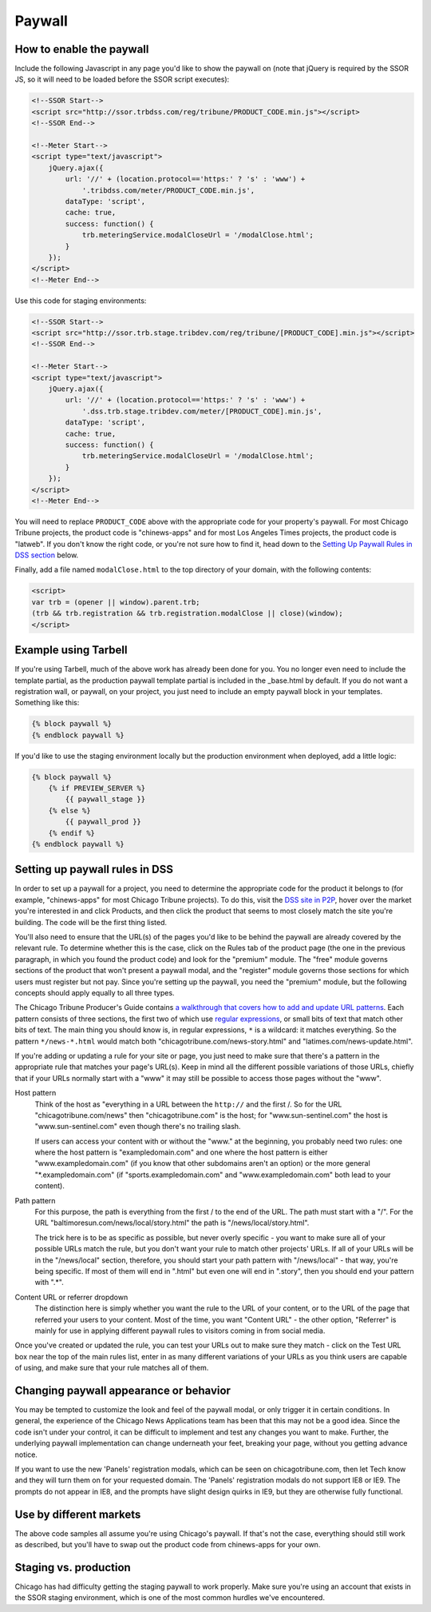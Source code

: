 Paywall
=======

How to enable the paywall
-------------------------

Include the following Javascript in any page you'd like to show the paywall on (note that jQuery is required by the SSOR JS, so it will need to be loaded before the SSOR script executes):

.. code-block:: html

    <!--SSOR Start-->
    <script src="http://ssor.trbdss.com/reg/tribune/PRODUCT_CODE.min.js"></script>
    <!--SSOR End-->

    <!--Meter Start-->
    <script type="text/javascript">
        jQuery.ajax({
            url: '//' + (location.protocol=='https:' ? 's' : 'www') +
                '.tribdss.com/meter/PRODUCT_CODE.min.js',
            dataType: 'script',
            cache: true,
            success: function() {
                trb.meteringService.modalCloseUrl = '/modalClose.html';
            }
        });
    </script>
    <!--Meter End-->

Use this code for staging environments:

.. code-block:: html

    <!--SSOR Start-->
    <script src="http://ssor.trb.stage.tribdev.com/reg/tribune/[PRODUCT_CODE].min.js"></script>
    <!--SSOR End-->

    <!--Meter Start-->
    <script type="text/javascript">
        jQuery.ajax({
            url: '//' + (location.protocol=='https:' ? 's' : 'www') +
                '.dss.trb.stage.tribdev.com/meter/[PRODUCT_CODE].min.js',
            dataType: 'script',
            cache: true,
            success: function() {
                trb.meteringService.modalCloseUrl = '/modalClose.html';
            }
        });
    </script>
    <!--Meter End-->

You will need to replace ``PRODUCT_CODE`` above with the appropriate code for your property's
paywall. For most Chicago Tribune projects, the product code is "chinews-apps" and for most Los Angeles
Times projects, the product code is "latweb". If you don't know the right code, or you're not sure
how to find it, head down to the `Setting Up Paywall Rules in DSS section
<#setting-up-paywall-rules-in-dss>`_ below.

Finally, add a file named ``modalClose.html`` to the top directory of your domain, with the following contents:

.. code-block:: html

    <script>
    var trb = (opener || window).parent.trb;
    (trb && trb.registration && trb.registration.modalClose || close)(window);
    </script>

Example using Tarbell
---------------------

If you're using Tarbell, much of the above work has already been done for you. You no longer even need to include the template partial, as the production paywall template partial is included in the _base.html by default. If you do not want a registration wall, or paywall, on your project, you just need to include an empty paywall block in your templates. Something like this:

.. code-block:: django

    {% block paywall %}
    {% endblock paywall %}

If you'd like to use the staging environment locally but the production environment when deployed, add
a little logic:

.. code-block:: django

    {% block paywall %}
        {% if PREVIEW_SERVER %}
            {{ paywall_stage }}
        {% else %}
            {{ paywall_prod }}
        {% endif %}
    {% endblock paywall %}

Setting up paywall rules in DSS
-------------------------------

In order to set up a paywall for a project, you need to determine the appropriate code for the
product it belongs to (for example, "chinews-apps" for most Chicago Tribune projects). To do this, visit
the `DSS site in P2P <http://dss.p2p.tribuneinteractive.com/>`_, hover over the market you're
interested in and click Products, and then click the product that seems to most closely match the
site you're building. The code will be the first thing listed.

You'll also need to ensure that the URL(s) of the pages you'd like to be behind the paywall are
already covered by the relevant rule. To determine whether this is the case, click on the Rules tab
of the product page (the one in the previous paragraph, in which you found the product code) and
look for the "premium" module. The "free" module governs sections of the product that won't present
a paywall modal, and the "register" module governs those sections for which users must register but
not pay. Since you're setting up the paywall, you need the "premium" module, but the following
concepts should apply equally to all three types.

The Chicago Tribune Producer's Guide contains `a walkthrough that covers how to add and update URL
patterns <http://chicagotribuneguide.wordpress.com/2012/02/24/paywall-setup/>`_. Each pattern
consists of three sections, the first two of which use `regular expressions
<http://www.regular-expressions.info/quickstart.html>`_, or small bits of text that match other bits
of text. The main thing you should know is, in regular expressions, ``*`` is a wildcard: it matches
everything. So the pattern ``*/news-*.html`` would match both "chicagotribune.com/news-story.html"
and "latimes.com/news-update.html".

If you're adding or updating a rule for your site or page, you just need to make sure that there's
a pattern in the appropriate rule that matches your page's URL(s). Keep in mind all the different
possible variations of those URLs, chiefly that if your URLs normally start with a "www" it may
still be possible to access those pages without the "www".

Host pattern
    Think of the host as "everything in a URL between the ``http://`` and the first /. So for the
    URL "chicagotribune.com/news" then "chicagotribune.com" is the host; for "www.sun-sentinel.com"
    the host is "www.sun-sentinel.com" even though there's no trailing slash.
    
    If users can access your content with or without the "www." at the beginning, you probably need
    two rules: one where the host pattern is "exampledomain.com" and one where the host pattern is
    either "www.exampledomain.com" (if you know that other subdomains aren't an option) or the more
    general "\*.exampledomain.com" (if "sports.exampledomain.com" and "www.exampledomain.com" both
    lead to your content).

Path pattern
    For this purpose, the path is everything from the first / to the end of the URL. The path must
    start with a "/". For the URL "baltimoresun.com/news/local/story.html" the path is
    "/news/local/story.html".
    
    The trick here is to be as specific as possible, but never overly specific - you want to make
    sure all of your possible URLs match the rule, but you don't want your rule to match other
    projects' URLs. If all of your URLs will be in the "/news/local" section, therefore, you should
    start your path pattern with "/news/local" - that way, you're being specific. If most of them
    will end in ".html" but even one will end in ".story", then you should end your pattern with
    ".\*".

Content URL or referrer dropdown
    The distinction here is simply whether you want the rule to the URL of your content, or to the
    URL of the page that referred your users to your content. Most of the time, you want "Content URL" - the 
    other option, "Referrer" is mainly for use in applying different paywall rules to visitors coming in 
    from social media.

Once you've created or updated the rule, you can test your URLs out to make sure they match - click
on the Test URL box near the top of the main rules list, enter in as many different variations of
your URLs as you think users are capable of using, and make sure that your rule matches all of them.


Changing paywall appearance or behavior
---------------------------------------

You may be tempted to customize the look and feel of the paywall modal, or only trigger it in 
certain conditions. In general, the experience of the Chicago News Applications team has been that this may 
not be a good idea. Since the code isn't under your control, it can be difficult to implement and 
test any changes you want to make. Further, the underlying paywall implementation can change 
underneath your feet, breaking your page, without you getting advance notice.

If you want to use the new 'Panels' registration modals, which can be seen on chicagotribune.com, then let
Tech know and they will turn them on for your requested domain. The 'Panels' registration modals do not support
IE8 or IE9. The prompts do not appear in IE8, and the prompts have slight design quirks in IE9, but they are otherwise
fully functional.

Use by different markets
------------------------

The above code samples all assume you're using Chicago's paywall. If that's not the case, 
everything should still work as described, but you'll have to swap out the product code from 
chinews-apps for your own.

Staging vs. production
----------------------

Chicago has had difficulty getting the staging paywall to work properly. Make sure you're using an
account that exists in the SSOR staging environment, which is one of the most common hurdles we've
encountered.
